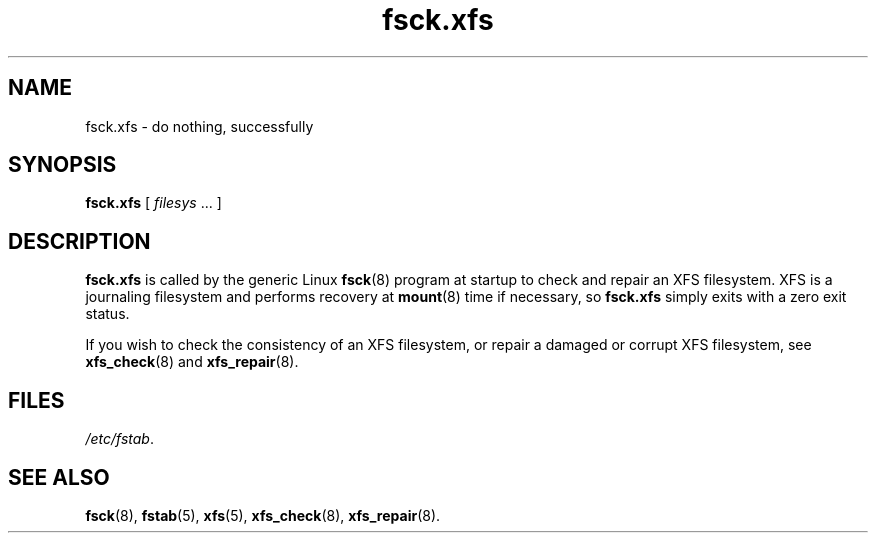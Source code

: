 .TH fsck.xfs 8
.SH NAME
fsck.xfs \- do nothing, successfully
.SH SYNOPSIS
.B fsck.xfs
[
.I filesys
\&... ]
.SH DESCRIPTION
.B fsck.xfs
is called by the generic Linux
.BR fsck (8)
program at startup to check and repair an XFS filesystem.
XFS is a journaling filesystem and performs recovery at
.BR mount (8)
time if necessary, so
.B fsck.xfs
simply exits with a zero exit status.
.PP
If you wish to check the consistency of an XFS filesystem,
or repair a damaged or corrupt XFS filesystem,
see
.BR xfs_check (8)
and
.BR xfs_repair (8).
.
.SH FILES
.IR /etc/fstab .
.SH SEE ALSO
.BR fsck (8),
.BR fstab (5),
.BR xfs (5),
.BR xfs_check (8),
.BR xfs_repair (8).
